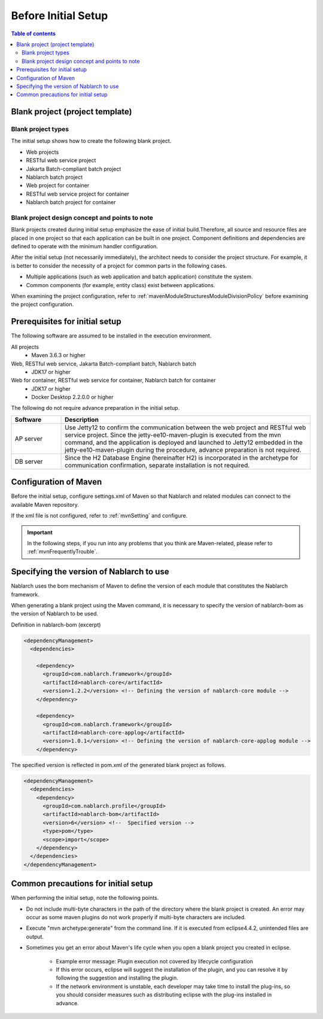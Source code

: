 =============================
Before Initial Setup
=============================

.. contents:: Table of contents
  :depth: 2
  :local:


----------------------------------------------------------
Blank project (project template)
----------------------------------------------------------

Blank project types
----------------------------------------------------------

The initial setup shows how to create the following blank project.

* Web projects
* RESTful web service project
* Jakarta Batch-compliant batch project
* Nablarch batch project
* Web project for container
* RESTful web service project for container
* Nablarch batch project for container


Blank project design concept and points to note
----------------------------------------------------------

Blank projects created during initial setup emphasize the ease of initial build.Therefore, all source and resource files are placed in one project so that each application can be built in one project.
Component definitions and dependencies are defined to operate with the minimum handler configuration.

After the initial setup (not necessarily immediately), the architect needs to consider the project structure.
For example, it is better to consider the necessity of a project for common parts in the following cases.

* Multiple applications (such as web application and batch application) constitute the system.
* Common components (for example, entity class) exist between applications.


When examining the project configuration, refer to :ref:`mavenModuleStructuresModuleDivisionPolicy` before examining the project configuration.


.. _firstStepPreamble:

----------------------------------------------------------
Prerequisites for initial setup
----------------------------------------------------------

The following software are assumed to be installed in the execution environment.

All projects
  * Maven 3.6.3 or higher

Web, RESTful web service, Jakarta Batch-compliant batch, Nablarch batch
  * JDK17 or higher

Web for container, RESTful web service for container, Nablarch batch for container
  * JDK17 or higher
  * Docker Desktop 2.2.0.0 or higher

The following do not require advance preparation in the initial setup.

.. list-table::
  :header-rows: 1
  :class: white-space-normal
  :widths: 4,20

  * - Software
    - Description
  * - AP server
    - Use Jetty12 to confirm the communication between the web project and RESTful web service project. Since the jetty-ee10-maven-plugin is executed from the mvn command, and the application is deployed and launched to Jetty12 embedded in the jetty-ee10-maven-plugin during the procedure, advance preparation is not required.
  * - DB server
    - Since the H2 Database Engine (hereinafter H2) is incorporated in the archetype for communication confirmation, separate installation is not required.



----------------------------------------------------------
Configuration of Maven
----------------------------------------------------------

Before the initial setup, configure settings.xml of Maven so that Nablarch and related modules can connect to the available Maven repository.

If the xml file is not configured, refer to :ref:`mvnSetting` and configure.

.. important ::

  In the following steps, if you run into any problems that you think are Maven-related, please refer to :ref:`mvnFrequentlyTrouble`.

.. _beforefirstStepSpecityNablarchVer:

----------------------------------------------------------
Specifying the version of Nablarch to use
----------------------------------------------------------

Nablarch uses the bom mechanism of Maven to define the version of each module that constitutes the Nablarch framework.

When generating a blank project using the Maven command, it is necessary to specify the version of nablarch-bom as the version of Nablarch to be used.

Definition in nablarch-bom (excerpt)

.. code-block:: xml

  <dependencyManagement>
    <dependencies>

      <dependency>
        <groupId>com.nablarch.framework</groupId>
        <artifactId>nablarch-core</artifactId>
        <version>1.2.2</version> <!-- Defining the version of nablarch-core module -->
      </dependency>

      <dependency>
        <groupId>com.nablarch.framework</groupId>
        <artifactId>nablarch-core-applog</artifactId>
        <version>1.0.1</version> <!-- Defining the version of nablarch-core-applog module -->
      </dependency>


The specified version is reflected in pom.xml of the generated blank project as follows.

.. code-block:: xml

  <dependencyManagement>
    <dependencies>
      <dependency>
        <groupId>com.nablarch.profile</groupId>
        <artifactId>nablarch-bom</artifactId>
        <version>6</version> <!--  Specified version -->
        <type>pom</type>
        <scope>import</scope>
      </dependency>
    </dependencies>
  </dependencyManagement>


----------------------------------------------------------
Common precautions for initial setup
----------------------------------------------------------

When performing the initial setup, note the following points.

* Do not include multi-byte characters in the path of the directory where the blank project is created.
  An error may occur as some maven plugins do not work properly if multi-byte characters are included.
* Execute "mvn archetype:generate" from the command line. If it is executed from eclipse4.4.2, unintended files are output.
* Sometimes you get an error about Maven's life cycle when you open a blank project you created in eclipse.

    * Example error message: Plugin execution not covered by lifecycle configuration
    * If this error occurs, eclipse will suggest the installation of the plugin, and you can resolve it by following the suggestion and installing the plugin.
    * If the network environment is unstable, each developer may take time to install the plug-ins, so you should consider measures such as distributing eclipse with the plug-ins installed in advance.
